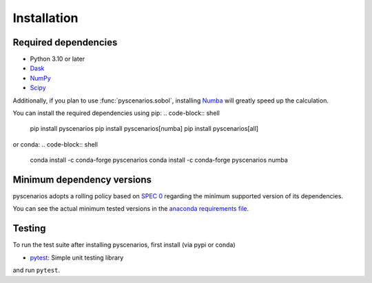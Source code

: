 .. _installing:

Installation
============

Required dependencies
---------------------

- Python 3.10 or later
- `Dask <https://dask.org>`_
- `NumPy <http://www.numpy.org>`_
- `Scipy <https://www.scipy.org>`_

Additionally, if you plan to use :func:`pyscenarios.sobol`, installing
`Numba <http://numba.pydata.org>`_ will greatly speed up the calculation.

You can install the required dependencies using pip:
.. code-block:: shell

   pip install pyscenarios
   pip install pyscenarios[numba]
   pip install pyscenarios[all]

or conda:
.. code-block:: shell

   conda install -c conda-forge pyscenarios
   conda install -c conda-forge pyscenarios numba


.. _mindeps_policy:

Minimum dependency versions
---------------------------
pyscenarios adopts a rolling policy based on `SPEC 0
<https://scientific-python.org/specs/spec-0000/>`_ regarding the minimum
supported version of its dependencies.

You can see the actual minimum tested versions in the `anaconda requirements file
<https://github.com/crusaderky/pyscenarios/blob/main/ci/requirements-minimal.yml>`_.


Testing
-------

To run the test suite after installing pyscenarios, first install (via pypi or conda)

- `pytest <https://pytest.org>`_: Simple unit testing library

and run ``pytest``.
